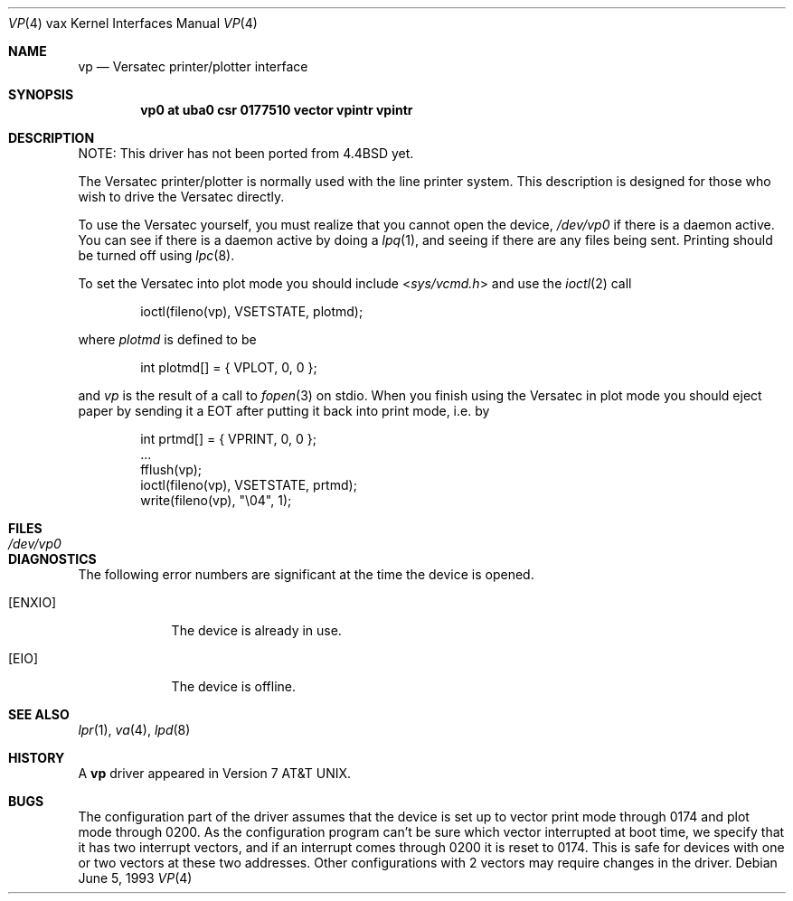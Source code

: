 .\"	$NetBSD$
.\"
.\" Copyright (c) 1980, 1991, 1993
.\"	The Regents of the University of California.  All rights reserved.
.\"
.\" Redistribution and use in source and binary forms, with or without
.\" modification, are permitted provided that the following conditions
.\" are met:
.\" 1. Redistributions of source code must retain the above copyright
.\"    notice, this list of conditions and the following disclaimer.
.\" 2. Redistributions in binary form must reproduce the above copyright
.\"    notice, this list of conditions and the following disclaimer in the
.\"    documentation and/or other materials provided with the distribution.
.\" 3. Neither the name of the University nor the names of its contributors
.\"    may be used to endorse or promote products derived from this software
.\"    without specific prior written permission.
.\"
.\" THIS SOFTWARE IS PROVIDED BY THE REGENTS AND CONTRIBUTORS ``AS IS'' AND
.\" ANY EXPRESS OR IMPLIED WARRANTIES, INCLUDING, BUT NOT LIMITED TO, THE
.\" IMPLIED WARRANTIES OF MERCHANTABILITY AND FITNESS FOR A PARTICULAR PURPOSE
.\" ARE DISCLAIMED.  IN NO EVENT SHALL THE REGENTS OR CONTRIBUTORS BE LIABLE
.\" FOR ANY DIRECT, INDIRECT, INCIDENTAL, SPECIAL, EXEMPLARY, OR CONSEQUENTIAL
.\" DAMAGES (INCLUDING, BUT NOT LIMITED TO, PROCUREMENT OF SUBSTITUTE GOODS
.\" OR SERVICES; LOSS OF USE, DATA, OR PROFITS; OR BUSINESS INTERRUPTION)
.\" HOWEVER CAUSED AND ON ANY THEORY OF LIABILITY, WHETHER IN CONTRACT, STRICT
.\" LIABILITY, OR TORT (INCLUDING NEGLIGENCE OR OTHERWISE) ARISING IN ANY WAY
.\" OUT OF THE USE OF THIS SOFTWARE, EVEN IF ADVISED OF THE POSSIBILITY OF
.\" SUCH DAMAGE.
.\"
.\"     from: @(#)vp.4	8.1 (Berkeley) 6/5/93
.\"
.Dd June 5, 1993
.Dt VP 4 vax
.Os
.Sh NAME
.Nm vp
.Nd Versatec printer/plotter interface
.Sh SYNOPSIS
.Cd "vp0 at uba0 csr 0177510 vector vpintr vpintr"
.Sh DESCRIPTION
NOTE: This driver has not been ported from
.Bx 4.4
yet.
.Pp
The Versatec printer/plotter is normally used with the
line printer system.
This description is designed for those who wish to drive the Versatec directly.
.Pp
To use the Versatec yourself, you must realize that you cannot open the
device,
.Pa /dev/vp0
if there is a daemon active.
You can see if there is a daemon active by doing a
.Xr lpq 1 ,
and seeing if there are any files being sent.
Printing should be turned off using
.Xr lpc 8 .
.Pp
To set the Versatec into plot mode you should include
.In sys/vcmd.h
and use the
.Xr ioctl 2
call
.Bd -literal -offset indent
ioctl(fileno(vp), VSETSTATE, plotmd);
.Ed
.Pp
where
.Em plotmd
is defined to be
.Bd -literal -offset indent
int plotmd[] = { VPLOT, 0, 0 };
.Ed
.Pp
and
.Em vp
is the result of a call to
.Xr fopen 3
on stdio.
When you finish using the Versatec in plot mode you should eject paper
by sending it a
.Tn EOT
after putting it back into print mode, i.e. by
.Bd -literal -offset indent
int prtmd[] = { VPRINT, 0, 0 };
\&...
fflush(vp);
ioctl(fileno(vp), VSETSTATE, prtmd);
write(fileno(vp), "\e04", 1);
.Ed
.Sh FILES
.Bl -tag -width /dev/vp0xx -compact
.It Pa /dev/vp0
.El
.Sh DIAGNOSTICS
The following error numbers are significant at the
time the device is opened.
.Bl -tag -width [ENXIO]
.It Bq Er ENXIO
The device is already in use.
.It Bq Er EIO
The device is offline.
.El
.Sh SEE ALSO
.Xr lpr 1 ,
.\".Xr vtroff 1 ,
.Xr va 4 ,
.\".Xr font 5 ,
.Xr lpd 8
.Sh HISTORY
A
.Nm
driver appeared in
.At v7 .
.Sh BUGS
The configuration part of the driver assumes that the device is set up to
vector print mode through 0174 and plot mode through 0200.
As the configuration program can't be sure
which vector interrupted at boot time,
we specify that it has two interrupt vectors,
and if an interrupt comes through 0200 it is reset to 0174.
This is safe for devices with one or two vectors at these two addresses.
Other configurations with 2 vectors may require changes in the driver.

